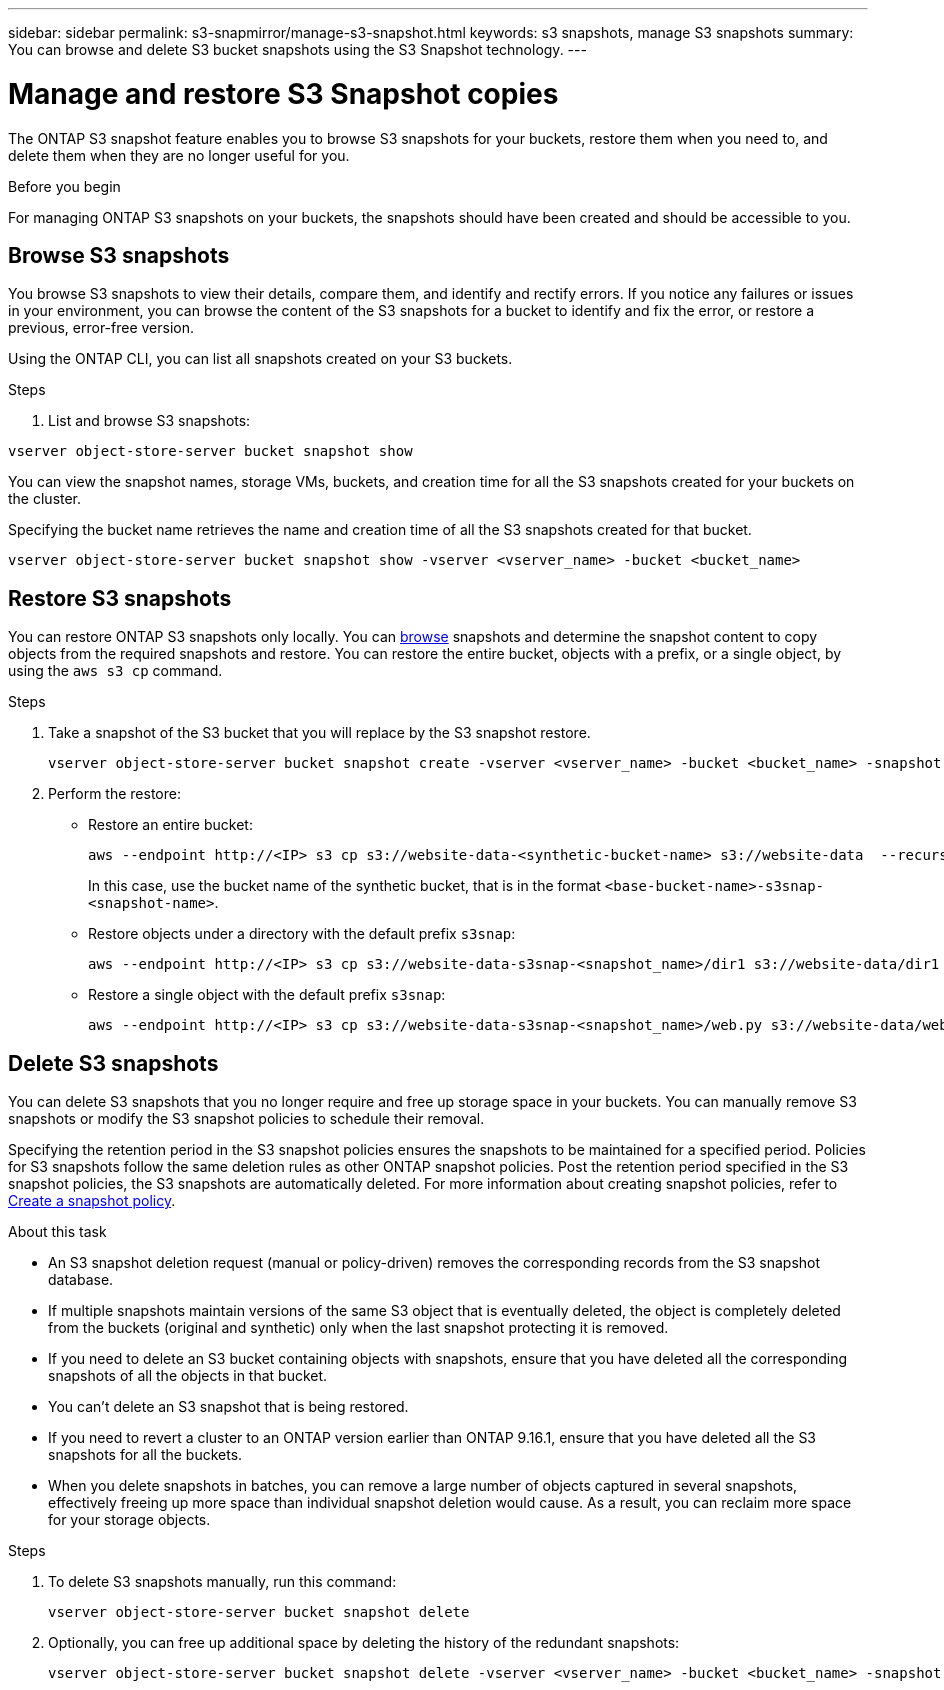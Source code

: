 ---
sidebar: sidebar
permalink: s3-snapmirror/manage-s3-snapshot.html
keywords: s3 snapshots, manage S3 snapshots
summary: You can browse and delete S3 bucket snapshots using the S3 Snapshot technology. 
---

= Manage and restore S3 Snapshot copies
:toclevels: 1
:hardbreaks:
:nofooter:
:icons: font
:linkattrs:
:imagesdir: ../media/

[.lead]
The ONTAP S3 snapshot feature enables you to browse S3 snapshots for your buckets, restore them when you need to, and delete them when they are no longer useful for you. 

.Before you begin
For managing ONTAP S3 snapshots on your buckets, the snapshots should have been created and should be accessible to you. 

== Browse S3 snapshots
You browse S3 snapshots to view their details, compare them, and identify and rectify errors. If you notice any failures or issues in your environment, you can browse the content of the S3 snapshots for a bucket to identify and fix the error, or restore a previous, error-free version.

Using the ONTAP CLI, you can list all snapshots created on your S3 buckets. 


.Steps
. List and browse S3 snapshots:

----
vserver object-store-server bucket snapshot show
----
You can view the snapshot names, storage VMs, buckets, and creation time for all the S3 snapshots created for your buckets on the cluster.

Specifying the bucket name retrieves the name and creation time of all the S3 snapshots created for that bucket.

----
vserver object-store-server bucket snapshot show -vserver <vserver_name> -bucket <bucket_name>
----


== Restore S3 snapshots

You can restore ONTAP S3 snapshots only locally. You can link:../s3-snapmirror/manage-s3-snapshot.html#browse-s3-snapshots[browse] snapshots and determine the snapshot content to copy objects from the required snapshots and restore. You can restore the entire bucket, objects with a prefix, or a single object, by using the `aws s3 cp` command. 

.Steps

. Take a snapshot of the S3 bucket that you will replace by the S3 snapshot restore.
+
----
vserver object-store-server bucket snapshot create -vserver <vserver_name> -bucket <bucket_name> -snapshot <snapshot_name>
----
+
. Perform the restore:
** Restore an entire bucket:
+
----
aws --endpoint http://<IP> s3 cp s3://website-data-<synthetic-bucket-name> s3://website-data  --recursive
----
+
In this case, use the bucket name of the synthetic bucket, that is in the format `<base-bucket-name>-s3snap-<snapshot-name>`.
+
** Restore objects under a directory with the default prefix `s3snap`:
+
----
aws --endpoint http://<IP> s3 cp s3://website-data-s3snap-<snapshot_name>/dir1 s3://website-data/dir1 --recursive
----
+
** Restore a single object with the default prefix `s3snap`:
+
----
aws --endpoint http://<IP> s3 cp s3://website-data-s3snap-<snapshot_name>/web.py s3://website-data/web.py
----

== Delete S3 snapshots
You can delete S3 snapshots that you no longer require and free up storage space in your buckets. You can manually remove S3 snapshots or modify the S3 snapshot policies to schedule their removal. 

Specifying the retention period in the S3 snapshot policies ensures the snapshots to be maintained for a specified period. Policies for S3 snapshots follow the same deletion rules as other ONTAP snapshot policies. Post the retention period specified in the S3 snapshot policies, the S3 snapshots are automatically deleted. For more information about creating snapshot policies, refer to https://docs.netapp.com/us-en/ontap/data-protection/create-snapshot-policy-task.html[Create a snapshot policy^].

.About this task

* An S3 snapshot deletion request (manual or policy-driven) removes the corresponding records from the S3 snapshot database.
*  If multiple snapshots maintain versions of the same S3 object that is eventually deleted, the object is completely deleted from the buckets (original and synthetic) only when the last snapshot protecting it is removed.
* If you need to delete an S3 bucket containing objects with snapshots, ensure that you have deleted all the corresponding snapshots of all the objects in that bucket.
* You can't delete an S3 snapshot that is being restored.
* If you need to revert a cluster to an ONTAP version earlier than ONTAP 9.16.1, ensure that you have deleted all the S3 snapshots for all the buckets.
* When you delete snapshots in batches, you can remove a large number of objects captured in several snapshots, effectively freeing up more space than individual snapshot deletion would cause. As a result, you can reclaim more space for your storage objects.

.Steps

. To delete S3 snapshots manually, run this command: 
+
----
vserver object-store-server bucket snapshot delete
----
+
. Optionally, you can free up additional space by deleting the history of the redundant snapshots:
+
----
vserver object-store-server bucket snapshot delete -vserver <vserver_name> -bucket <bucket_name> -snapshot snapshot*
----
 

